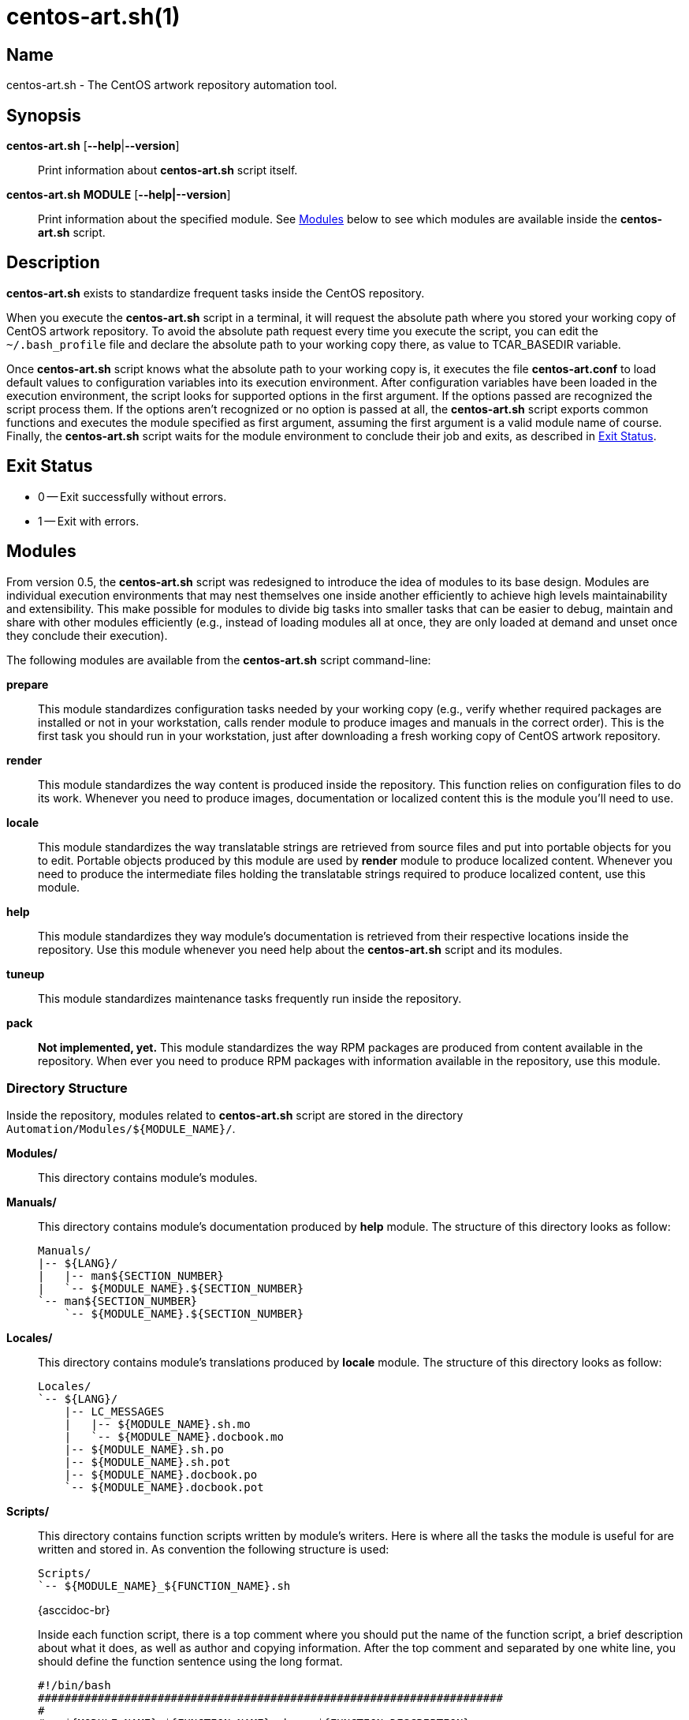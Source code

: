 centos-art.sh(1)
================

Name
----

centos-art.sh - The CentOS artwork repository automation tool.

Synopsis
--------

*centos-art.sh* [*--help*|*--version*]::
    Print information about *centos-art.sh* script itself.

*centos-art.sh* *MODULE* [*--help|--version*]::
    Print information about the specified module. See <<modules>>
    below to see which modules are available inside the
    *centos-art.sh* script.

Description
-----------

*centos-art.sh* exists to standardize frequent tasks inside the CentOS
repository.

When you execute the *centos-art.sh* script in a terminal, it will
request the absolute path where you stored your working copy of CentOS
artwork repository.  To avoid the absolute path request every time you
execute the script, you can edit the +~/.bash_profile+ file and
declare the absolute path to your working copy there, as value to
TCAR_BASEDIR variable.

Once *centos-art.sh* script knows what the absolute path to your
working copy is, it executes the file *centos-art.conf* to load
default values to configuration variables into its execution
environment.  After configuration variables have been loaded in the
execution environment, the script looks for supported options in the
first argument. If the options passed are recognized the script
process them. If the options aren't recognized or no option is passed
at all, the *centos-art.sh* script exports common functions and
executes the module specified as first argument, assuming the first
argument is a valid module name of course.  Finally, the
*centos-art.sh* script waits for the module environment to conclude
their job and exits, as described in <<exit-status>>.

[[exit-status]]
Exit Status
-----------

 * 0 -- Exit successfully without errors.
 * 1 -- Exit with errors.

[[modules]]
Modules
-------
From version 0.5, the *centos-art.sh* script was redesigned to
introduce the idea of modules to its base design. Modules are
individual execution environments that may nest themselves one inside
another efficiently to achieve high levels maintainability and
extensibility.  This make possible for modules to divide big tasks
into smaller tasks that can be easier to debug, maintain and share
with other modules efficiently (e.g., instead of loading modules all
at once, they are only loaded at demand and unset once they conclude
their execution).

The following modules are available from the *centos-art.sh* script
command-line:

*prepare*::
    This module standardizes configuration tasks needed by your
    working copy (e.g., verify whether required packages are installed
    or not in your workstation, calls render module to produce images
    and manuals in the correct order). This is the first task you
    should run in your workstation, just after downloading a fresh
    working copy of CentOS artwork repository.

*render*::
    This module standardizes the way content is produced inside the
    repository. This function relies on configuration files to do its
    work. Whenever you need to produce images, documentation or
    localized content this is the module you'll need to use.

*locale*::
    This module standardizes the way translatable strings are
    retrieved from source files and put into portable objects for you
    to edit.  Portable objects produced by this module are used by
    *render* module to produce localized content.  Whenever you need
    to produce the intermediate files holding the translatable strings
    required to produce localized content, use this module.

*help*::
    This module standardizes they way module's documentation is
    retrieved from their respective locations inside the repository.
    Use this module whenever you need help about the *centos-art.sh*
    script and its modules.

*tuneup*::
    This module standardizes maintenance tasks frequently run inside
    the repository.

*pack*::
    *Not implemented, yet.* This module standardizes the way RPM
    packages are produced from content available in the repository.
    When ever you need to produce RPM packages with information
    available in the repository, use this module.

Directory Structure
~~~~~~~~~~~~~~~~~~~
Inside the repository, modules related to *centos-art.sh* script are
stored in the directory +Automation/Modules/${MODULE_NAME}/+.

*Modules/*::
    This directory contains module's modules.
*Manuals/*::
    This directory contains module's documentation produced by *help*
    module.  The structure of this directory looks as follow:
+
----------------------------------------------------------------------
Manuals/
|-- ${LANG}/
|   |-- man${SECTION_NUMBER}
|   `-- ${MODULE_NAME}.${SECTION_NUMBER}
`-- man${SECTION_NUMBER}
    `-- ${MODULE_NAME}.${SECTION_NUMBER}
----------------------------------------------------------------------

*Locales/*::
    This directory contains module's translations produced by *locale*
    module. The structure of this directory looks as follow:
+
----------------------------------------------------------------------
Locales/
`-- ${LANG}/
    |-- LC_MESSAGES
    |   |-- ${MODULE_NAME}.sh.mo
    |   `-- ${MODULE_NAME}.docbook.mo
    |-- ${MODULE_NAME}.sh.po
    |-- ${MODULE_NAME}.sh.pot
    |-- ${MODULE_NAME}.docbook.po
    `-- ${MODULE_NAME}.docbook.pot
----------------------------------------------------------------------

*Scripts/*::
    This directory contains function scripts written by module's
    writers. Here is where all the tasks the module is useful for are
    written and stored in.  As convention the following structure is
    used:
+
----------------------------------------------------------------------
Scripts/
`-- ${MODULE_NAME}_${FUNCTION_NAME}.sh
----------------------------------------------------------------------
+
{asccidoc-br}
+
Inside each function script, there is a top comment where you should
put the name of the function script, a brief description about what it
does, as well as author and copying information. After the top comment
and separated by one white line, you should define the function
sentence using the long format.
+
----------------------------------------------------------------------
#!/bin/bash
######################################################################
#
#   ${MODULE_NAME}_${FUNCTION_NAME}.sh -- ${FUNCTION_DESCRIPTION}
#
#   Written by:
#   * ${AUTHOR_NAME} <${AUTHOR_EMAIL}>, ${YEARS}
#
# Copyright (C) ${YEAR} The CentOS Project
#
# This program is free software; you can redistribute it and/or modify
# it under the terms of the GNU General Public License as published by
# the Free Software Foundation; either version 2 of the License, or
# (at your option) any later version.
#
# This program is distributed in the hope that it will be useful, but
# WITHOUT ANY WARRANTY; without even the implied warranty of
# MERCHANTABILITY or FITNESS FOR A PARTICULAR PURPOSE.  See the GNU
# General Public License for more details.
#
# You should have received a copy of the GNU General Public License
# along with this program; if not, write to the Free Software
# Foundation, Inc., 675 Mass Ave, Cambridge, MA 02139, USA.
#
######################################################################

function ${MODULE_NAME}_${FUNCTION_NAME} {
    ...
}
----------------------------------------------------------------------
+
[NOTE]
If your are planning to contribute a new module to *centos-art.sh*
script, please, consider using the layout described above for all your
function scripts, consistently.

*$\{MODULE_NAME}.asciidoc*::
    This file contains the module's documentation source. From this
    file it is possible to produce the same documentation in other
    formats including manpage, html and pdf. Whenever you need to
    improve the module's documentation, edit this file.
*$\{MODULE_NAME}.conf*::
    This file contains the module's configuration variables. These
    variables are exported to the environment and remain there as long
    as the script execution environment is alive. Some variables are
    read-only others not.
+
The configuration file provides explanation about each environment
variable it exports. If you want to know more about what these
variables are, open this file and read the comments near each
variable.

*$\{MODULE_NAME}.sh*::
    This is the module's initialization script. The first file
    executed when the module called from the command-line. This file
    provides access to argument parsing and controls how
    module-specific function scripts are called. This is the starting
    point for writing modules. You can write a complete module using
    this file only but, frequently, it is convenient as the module
    complexity grows to divide it in smaller pieces (function scripts)
    to improve maintainability and error findings.

Options
-------

*--help*::
    Print script documentation.

*--version*::
    Print script version.

Bugs
----

The *pack* module isn't implemented yet.

Reporting Bugs
--------------

Report bugs inside the *automation* category of *centos-artwork*
project, at the https://centos.org.cu/bugs/[The CentOS Bugs] website.

Author
------

The *centos-art.sh* script has received contribution from the
following people:

 * Alain Reguera Delgado <mailto:al@centos.org.cu[al@centos.org.cu]>, 2009-2013

Copyright
---------

Copyright (C) 2009-2013 The CentOS Project

This program is free software; you can redistribute it and/or modify
it under the terms of the GNU General Public License as published by
the Free Software Foundation; either version 2 of the License, or (at
your option) any later version.

This program is distributed in the hope that it will be useful, but
WITHOUT ANY WARRANTY; without even the implied warranty of
MERCHANTABILITY or FITNESS FOR A PARTICULAR PURPOSE.  See the GNU
General Public License for more details.

You should have received a copy of the GNU General Public License
along with this program; if not, write to the Free Software
Foundation, Inc., 675 Mass Ave, Cambridge, MA 02139, USA.

// vim: set syntax=asciidoc:
